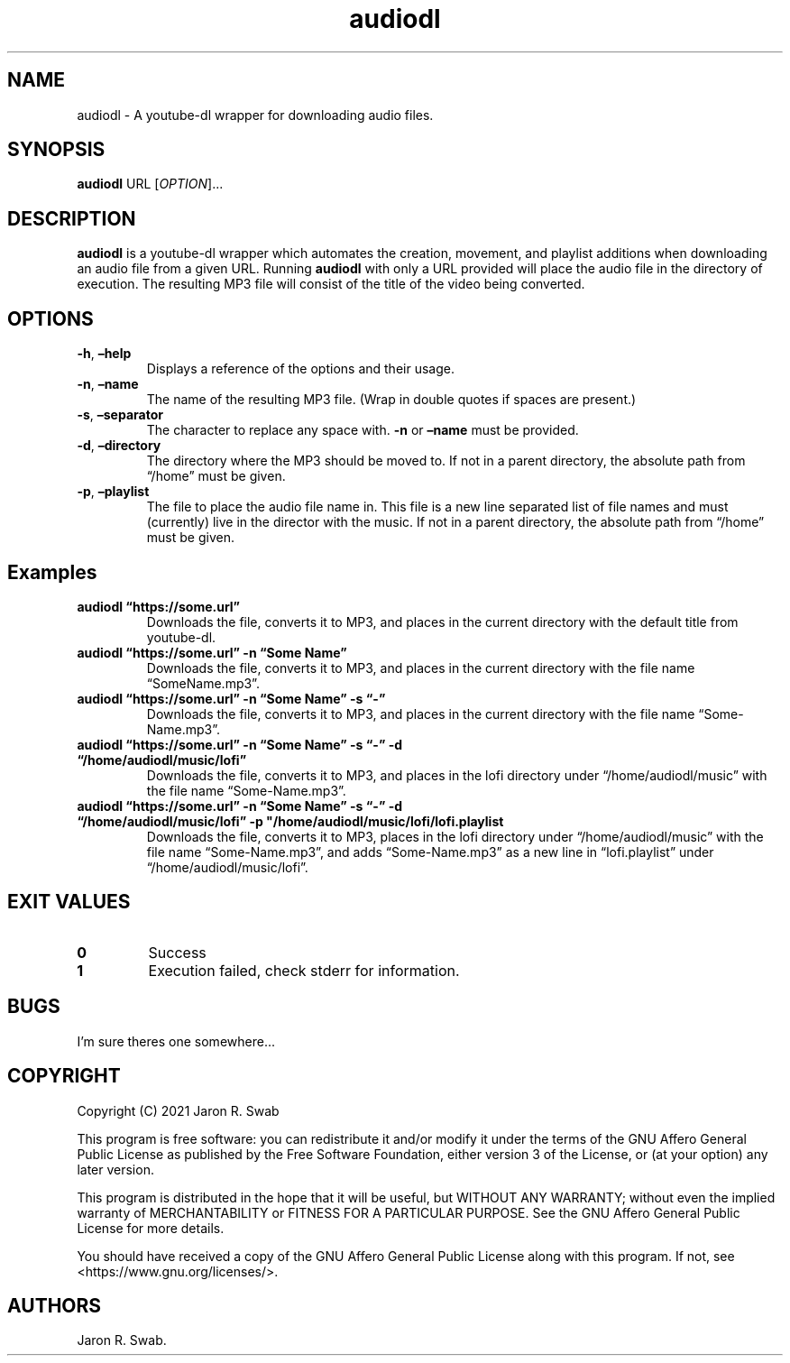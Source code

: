.\" Automatically generated by Pandoc 2.11.4
.\"
.TH "audiodl" "1" "April 2021" "audiodl 0.1.0" ""
.hy
.SH NAME
.PP
audiodl - A youtube-dl wrapper for downloading audio files.
.SH SYNOPSIS
.PP
\f[B]audiodl\f[R] URL [\f[I]OPTION\f[R]]\&...
.SH DESCRIPTION
.PP
\f[B]audiodl\f[R] is a youtube-dl wrapper which automates the creation,
movement, and playlist additions when downloading an audio file from a
given URL.
Running \f[B]audiodl\f[R] with only a URL provided will place the audio
file in the directory of execution.
The resulting MP3 file will consist of the title of the video being
converted.
.SH OPTIONS
.TP
\f[B]-h\f[R], \f[B]\[en]help\f[R]
Displays a reference of the options and their usage.
.TP
\f[B]-n\f[R], \f[B]\[en]name\f[R]
The name of the resulting MP3 file.
(Wrap in double quotes if spaces are present.)
.TP
\f[B]-s\f[R], \f[B]\[en]separator\f[R]
The character to replace any space with.
\f[B]-n\f[R] or \f[B]\[en]name\f[R] must be provided.
.TP
\f[B]-d\f[R], \f[B]\[en]directory\f[R]
The directory where the MP3 should be moved to.
If not in a parent directory, the absolute path from \[lq]/home\[rq]
must be given.
.TP
\f[B]-p\f[R], \f[B]\[en]playlist\f[R]
The file to place the audio file name in.
This file is a new line separated list of file names and must
(currently) live in the director with the music.
If not in a parent directory, the absolute path from \[lq]/home\[rq]
must be given.
.SH Examples
.TP
\f[B]audiodl \[lq]https://some.url\[rq]\f[R]
Downloads the file, converts it to MP3, and places in the current
directory with the default title from youtube-dl.
.TP
\f[B]audiodl \[lq]https://some.url\[rq] -n \[lq]Some Name\[rq]\f[R]
Downloads the file, converts it to MP3, and places in the current
directory with the file name \[lq]SomeName.mp3\[rq].
.TP
\f[B]audiodl \[lq]https://some.url\[rq] -n \[lq]Some Name\[rq] -s \[lq]-\[rq]\f[R]
Downloads the file, converts it to MP3, and places in the current
directory with the file name \[lq]Some-Name.mp3\[rq].
.TP
\f[B]audiodl \[lq]https://some.url\[rq] -n \[lq]Some Name\[rq] -s \[lq]-\[rq] -d \[lq]/home/audiodl/music/lofi\[rq]\f[R]
Downloads the file, converts it to MP3, and places in the lofi directory
under \[lq]/home/audiodl/music\[rq] with the file name
\[lq]Some-Name.mp3\[rq].
.TP
\f[B]audiodl \[lq]https://some.url\[rq] -n \[lq]Some Name\[rq] -s \[lq]-\[rq] -d \[lq]/home/audiodl/music/lofi\[rq] -p \[dq]/home/audiodl/music/lofi/lofi.playlist\f[R]
Downloads the file, converts it to MP3, places in the lofi directory
under \[lq]/home/audiodl/music\[rq] with the file name
\[lq]Some-Name.mp3\[rq], and adds \[lq]Some-Name.mp3\[rq] as a new line
in \[lq]lofi.playlist\[rq] under \[lq]/home/audiodl/music/lofi\[rq].
.SH EXIT VALUES
.TP
\f[B]0\f[R]
Success
.TP
\f[B]1\f[R]
Execution failed, check stderr for information.
.SH BUGS
.PP
I\[cq]m sure theres one somewhere\&...
.SH COPYRIGHT
.PP
Copyright (C) 2021 Jaron R.
Swab
.PP
This program is free software: you can redistribute it and/or modify it
under the terms of the GNU Affero General Public License as published by
the Free Software Foundation, either version 3 of the License, or (at
your option) any later version.
.PP
This program is distributed in the hope that it will be useful, but
WITHOUT ANY WARRANTY; without even the implied warranty of
MERCHANTABILITY or FITNESS FOR A PARTICULAR PURPOSE.
See the GNU Affero General Public License for more details.
.PP
You should have received a copy of the GNU Affero General Public License
along with this program.
If not, see <https://www.gnu.org/licenses/>.
.SH AUTHORS
Jaron R. Swab.
